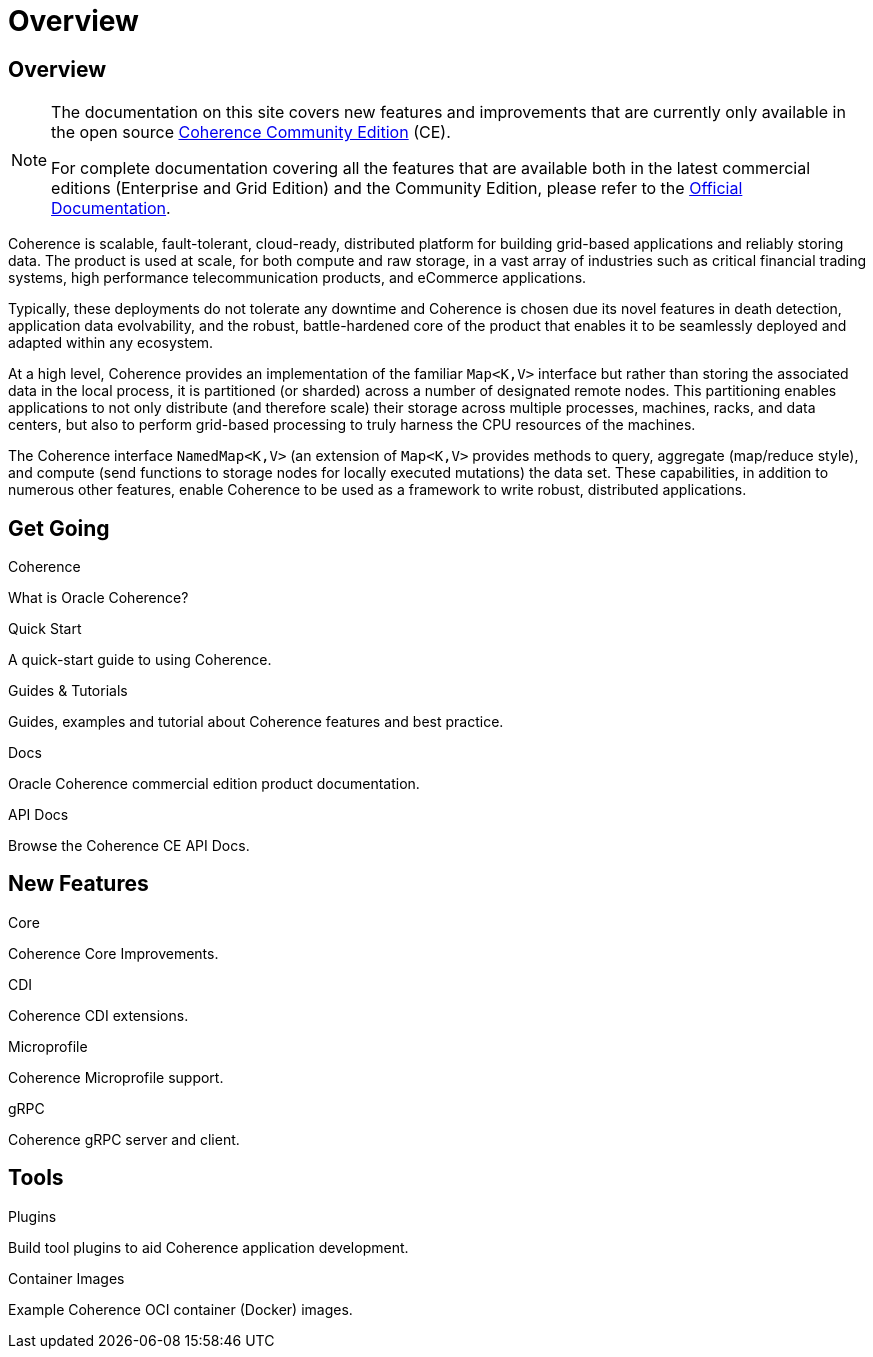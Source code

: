 ///////////////////////////////////////////////////////////////////////////////
    Copyright (c) 2000, 2021, Oracle and/or its affiliates.

    Licensed under the Universal Permissive License v 1.0 as shown at
    http://oss.oracle.com/licenses/upl.
///////////////////////////////////////////////////////////////////////////////
= Overview
:description: Oracle Coherence CE Documentation
:keywords: coherence, java, documentation

// DO NOT remove this header - it might look like a duplicate of the header above, but
// both they serve a purpose, and the docs will look wrong if it is removed.
== Overview

[NOTE]
====
The documentation on this site covers new features and improvements that are currently only available in the open source https://github.com/oracle/coherence[Coherence Community Edition] (CE).

For complete documentation covering all the features that are available both in the latest commercial editions (Enterprise and Grid Edition) and the Community Edition, please refer to the https://docs.oracle.com/en/middleware/standalone/coherence/14.1.1.0/index.html[Official Documentation].
====

Coherence is scalable, fault-tolerant, cloud-ready, distributed platform for building grid-based applications and reliably storing data.
The product is used at scale, for both compute and raw storage, in a vast array of industries such as critical financial trading systems, high performance telecommunication products, and eCommerce applications.

Typically, these deployments do not tolerate any downtime and Coherence is chosen due its novel features in death detection, application data evolvability, and the robust, battle-hardened core of the product that enables it to be seamlessly deployed and adapted within any ecosystem.

At a high level, Coherence provides an implementation of the familiar `Map<K,V>` interface but rather than storing the associated data in the local process, it is partitioned (or sharded) across a number of designated remote nodes.
This partitioning enables applications to not only distribute (and therefore scale) their storage across multiple processes, machines, racks, and data centers, but also to perform grid-based processing to truly harness the CPU resources of the machines.

The Coherence interface `NamedMap<K,V>` (an extension of `Map<K,V>` provides methods to query, aggregate (map/reduce style), and compute (send functions to storage nodes for locally executed mutations) the data set.
These capabilities, in addition to numerous other features, enable Coherence to be used as a framework to write robust, distributed applications.

== Get Going

[PILLARS]
====
[CARD]
.Coherence
[icon=assistant,link=docs/about/02_introduction.adoc]
--
What is Oracle Coherence?
--

[CARD]
.Quick Start
[icon=fa-rocket,link=docs/about/03_quickstart.adoc]
--
A quick-start guide to using Coherence.
--

[CARD]
.Guides & Tutorials
[icon=fa-graduation-cap,link=examples/README.adoc]
--
Guides, examples and tutorial about Coherence features and best practice.
--

[CARD]
.Docs
[icon=import_contacts,link=https://docs.oracle.com/en/middleware/standalone/coherence/{version-commercial-docs}/index.html,link-type=url]
--
Oracle Coherence commercial edition product documentation.
--
[CARD]
.API Docs
[icon=library_books,link=../java/api/index.html,link-type=url]
--
Browse the Coherence CE API Docs.
--
====

== New Features

[PILLARS]
====
[CARD]
.Core
[icon=fa-cubes,link=docs/core/01_overview.adoc]
--
Coherence Core Improvements.
--

[CARD]
.CDI
[icon=extension,link=coherence-cdi-server/README.adoc]
--
Coherence CDI extensions.
--

[CARD]
.Microprofile
[icon=fa-cogs,link=coherence-mp/README.adoc]
--
Coherence Microprofile support.
--

[CARD]
.gRPC
[icon=settings_ethernet,link=coherence-grpc-proxy/README.adoc]
--
Coherence gRPC server and client.
--
====

== Tools

[PILLARS]
====
[CARD]
.Plugins
[icon=fa-plug,link=plugins/maven/pof-maven-plugin/README.adoc]
--
Build tool plugins to aid Coherence application development.
--

[CARD]
.Container Images
[icon=fa-th,link=coherence-docker/README.adoc]
--
Example Coherence OCI container (Docker) images.
--
====
